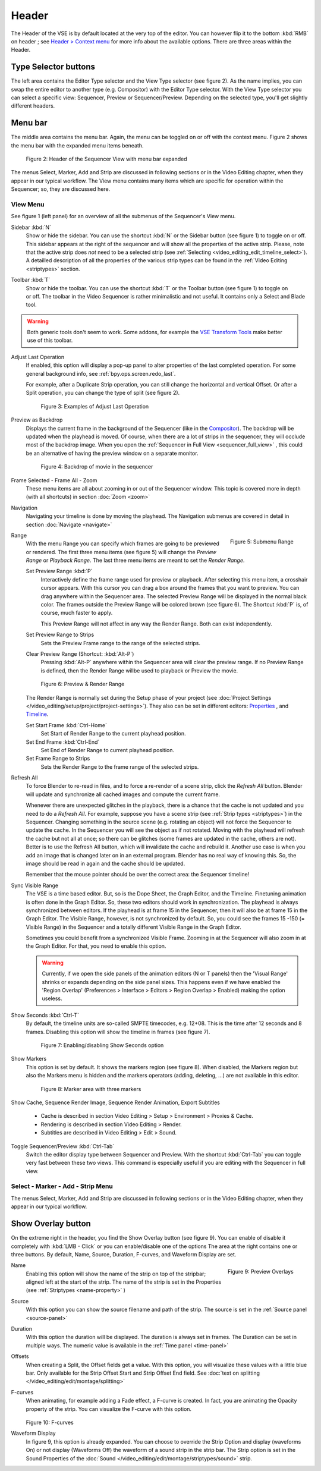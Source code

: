 Header
------
The Header of the VSE is by default located at the very top of the editor. You can however flip it to the bottom :kbd:`RMB` on header ; see `Header > Context menu <https://docs.blender.org/manual/en/dev/interface/window_system/regions.html#header>`_ for more info about the available options. There are three areas within the Header.

Type Selector buttons
.....................

The left area contains the Editor Type selector and the View Type selector (see figure 2). As the name implies, you can swap the entire editor to another type (e.g. Compositor) with the Editor Type selector. With the View Type selector you can select a specific view: Sequencer, Preview or Sequencer/Preview. Depending on the selected type, you'll get slightly different headers.

Menu bar
........

The middle area contains the menu bar. Again, the menu can be toggled on or off with the context menu. Figure 2 shows the menu bar with the expanded menu items beneath.

.. figure:: /images/editors_vse_header-sequencer.svg
   :alt: Header Sequencer


   Figure 2: Header of the Sequencer View with menu bar expanded


The menus Select, Marker, Add and Strip are discussed in following sections or in the Video Editing chapter, when they appear in our typical workflow. The View menu contains many items which are specific for operation within the Sequencer; so, they are discussed here.

View Menu
,,,,,,,,,

See figure 1 (left panel) for an overview of all the submenus of the Sequencer's View menu.

Sidebar :kbd:`N`
   Show or hide the sidebar. You can use the shortcut :kbd:`N` or the Sidebar button (see figure 1) to toggle on or off. This sidebar appears at the right of the sequencer and will show all the properties of the active strip. Please, note that the active strip does *not* need to be a selected strip (see :ref:`Selecting <video_editing_edit_timeline_select>`). A detailled description of all the properties of the various strip types can be found in the :ref:`Video Editing <striptypes>` section.

.. figure:: /images/editors_vse_header_toolbar-generic.png
   :alt: Toolbar
   :scale: 80%
   :align: right

Toolbar :kbd:`T`
   Show or hide the toolbar. You can use the shortcut :kbd:`T` or the Toolbar button (see figure 1) to toggle on or off. The toolbar in the Video Sequencer is rather minimalistic and not useful. It contains only a Select and Blade tool.

.. warning::
   Both generic tools don't seem to work. Some addons, for example the `VSE Transform Tools <https://github.com/zeograd/VSE_Transform_Tools>`_ make better use of this toolbar.

Adjust Last Operation
   If enabled, this option will display a pop-up panel to alter properties of the last completed operation. For some general background info, see :ref:`bpy.ops.screen.redo_last`.

   For example, after a Duplicate Strip operation, you can still change the horizontal and vertical Offset. Or after a Split operation, you can change the type of split (see figure 2).
   
   .. figure:: /images/editors_vse_header_adjust_last_operation.svg
      :alt: Adjust Last Operation


      Figure 3: Examples of Adjust Last Operation

Preview as Backdrop
   Displays the current frame in the background of the Sequencer (like in the `Compositor <https://docs.blender.org/manual/en/dev/editors/compositor.html>`_). The backdrop will be updated when the playhead is moved. Of course, when there are a lot of strips in the sequencer, they will occlude most of the backdrop image. When you open the :ref:`Sequencer in Full View <sequencer_full_view>` , this could be an alternative of having the preview window on a separate monitor.

   .. figure:: /images/editors_vse_header_backdrop.png
      :alt: Backdrop


      Figure 4: Backdrop of movie in the sequencer   

Frame Selected - Frame All - Zoom
   These menu items are all about zooming in or out of the Sequencer window. This topic is covered more in depth (with all shortcuts) in section :doc:`Zoom <zoom>`

Navigation
   Navigating your timeline is done by moving the playhead. The Navigation submenus are covered in detail in section :doc:`Navigate <navigate>`

.. figure:: /images/editors_vse_header_menu-range.png
   :alt: Menu Range
   :align: right
   :scale: 60%
  
   Figure 5: Submenu Range

Range
   With the menu Range you can specify which frames are going to be previewed or rendered.
   The first three menu items (see figure 5) will change the *Preview Range* or *Playback Range*. The last three menu items are meant to set the *Render Range*.

   Set Preview Range :kbd:`P`
      Interactively define the frame range used for preview or playback. After selecting this menu item, a crosshair cursor appears. With this cursor you can drag a box around the frames that you want to preview. You can drag anywhere within the Sequencer area. The selected Preview Range will be displayed in the normal black color. The frames outside the Preview Range will be colored brown (see figure 6). The Shortcut :kbd:`P` is, of course, much faster to apply.
     
      This Preview Range will not affect in any way the Render Range. Both can exist independently.
   Set Preview Range to Strips
      Sets the Preview Frame range to the range of the selected strips.
   Clear Preview Range (Shortcut: :kbd:`Alt-P`)
      Pressing :kbd:`Alt-P` anywhere within the Sequencer area will clear the preview range. If no Preview Range is defined, then the Render Range willbe used to playback or Preview the movie.

   .. figure:: /images/editors_vse_header-menu-range.svg
      :alt: Preview & Render Range


      Figure 6: Preview & Render Range

   The Render Range is normally set during the Setup phase of your project (see :doc:`Project Settings </video_editing/setup/project/project-settings>`). They also can be set in different editors: `Properties <https://docs.blender.org/manual/en/dev/render/output/properties/dimensions.html>`_ , and `Timeline <https://docs.blender.org/manual/en/dev/editors/timeline.html>`_.

   Set Start Frame :kbd:`Ctrl-Home`
      Set Start of Render Range to the current playhead position.
   Set End Frame :kbd:`Ctrl-End`
      Set End of Render Range to current playhead position.
   Set Frame Range to Strips
      Sets the Render Range to the frame range of the selected strips.

.. _bpy.ops.sequencer.refresh_all:

Refresh All
   To force Blender to re-read in files, and to force a re-render of a scene strip,
   click the *Refresh All* button. Blender will update and synchronize all cached images and compute the current frame.

   Whenever there are unexpected glitches in the playback, there is a chance that the cache is not updated and you need to do a *Refresh All*. For example, suppose you have a scene strip (see :ref:`Strip types <striptypes>`) in the Sequencer. Changing something in the source scene (e.g. rotating an object) will not force the Sequencer to update the cache. In the Sequencer you will see the object as if not rotated. Moving with the playhead will refresh the cache but not all at once; so there can be glitches (some frames are updated in the cache, others are not). Better is to use the Refresh All button, which will invalidate the cache and rebuild it. Another use case is when you add an image that is changed later on in an external program. Blender has no real way of knowing this. So, the image should be read in again and the cache should be updated.

   Remember that the mouse pointer should be over the correct area: the Sequencer timeline! 

Sync Visible Range
   The VSE is a time based editor. But, so is the Dope Sheet, the Graph Editor, and the Timeline. Finetuning animation is often done in the Graph Editor. So, these two editors should work in synchronization. The playhead is always synchronized between editors. If the playhead is at frame 15 in the Sequencer, then it will also be at frame 15 in the Graph Editor. The Visible Range, however, is not synchronized by default. So, you could see the frames 15 -150 (= Visible Range) in the Sequencer and a totally different Visible Range in the Graph Editor.
   
   Sometimes you could benefit from a synchronized Visible Frame. Zooming in at the Sequencer will also zoom in at the Graph Editor. For that, you need to enable this option.

   .. warning::
      Currently, if we open the side panels of the animation editors (N or T panels) then the 'Visual Range' shrinks or expands depending on the side panel sizes. This happens even if we have enabled the 'Region Overlap' (Preferences > Interface > Editors > Region Overlap > Enabled) making the option useless. 
   
   .. todo::
      Give a meaningful example for this option.

Show Seconds :kbd:`Ctrl-T`
   By default, the timeline units are so-called SMPTE timecodes, e.g. 12+08. This is the time after 12 seconds and 8 frames. Disabling this option will show the timeline in frames (see figure 7).

   .. figure:: /images/editors_vse_header-menu-show-seconds.svg
      :alt: Menu Show Seconds


      Figure 7: Enabling/disabling Show Seconds option

Show Markers
   This option is set by default. It shows the markers region (see figure 8). When disabled, the Markers region but also the Markers menu is hidden and the markers operators (adding, deleting, ...) are not available in this editor.

   .. figure:: /images/editors_vse_header-menu-show-markers.svg
      :alt: Show Markers


      Figure 8: Marker area with three markers

   .. todo::
      The use of Markers is described more in detail in ...

.. _bpy.types.SequenceEditor.show_cache:

Show Cache, Sequence Render Image, Sequence Render Animation, Export Subtitles

   - Cache is described in section Video Editing > Setup > Environment > Proxies & Cache.
   - Rendering is described in section Video Editing > Render.
   - Subtitles are described in Video Editing > Edit > Sound.

   .. todo::
      Add links to those sections 

Toggle Sequencer/Preview :kbd:`Ctrl-Tab`
   Switch the editor display type between Sequencer and Preview. With the shortcut :kbd:`Ctrl-Tab` you can toggle very fast between these two views. This command is especially useful if you are editing with the Sequencer in full view.

Select - Marker - Add - Strip Menu
,,,,,,,,,,,,,,,,,,,,,,,,,,,,,,,,,,

The menus Select, Marker, Add and Strip are discussed in following sections or in the Video Editing chapter, when they appear in our typical workflow. 

Show Overlay button
...................

On the extreme right in the header, you find the Show Overlay button (see figure 9). You can enable of disable it completely with :kbd:`LMB - Click` or you can enable/disable one of the options The area at the right contains one or three buttons. By default, Name, Source, Duration, F-curves, and Waveform Display are set.

.. figure:: /images/editors_vse_header_preview-overlays.png
   :alt: Preview Overlays
   :scale: 80%
   :align: right


   Figure 9: Preview Overlays

Name
   Enabling this option will show the name of the strip on top of the stripbar; aligned left at the start of the strip. The name of the strip is set in the Properties (see :ref:`Striptypes <name-property>` )

Source
   With this option you can show the source filename and path of the strip. The source is set in the :ref:`Source panel <source-panel>`

Duration
   With this option the duration will be displayed. The duration is always set in frames. The Duration can be set in multiple ways. The numeric value is available in the :ref:`Time panel <time-panel>`

Offsets
   When creating a Split, the Offset fields get a value. With this option, you will visualize these values with a little blue bar. Only available for the Strip Offset Start and Strip Offset End field. See :doc:`text on splitting </video_editing/edit/montage/splitting>`

F-curves
   When animating, for example adding a Fade effect, a F-curve is created. In fact, you are animating the Opacity property of the strip. You can visualize the F-curve with this option.

   .. figure:: /images/editors_vse_header-F-curves.svg
      :alt: F-curves
      :scale: 50%
      
   Figure 10: F-curves

Waveform Display
   In figure 9, this option is already expanded. You can choose to override the Strip Option and display (waveforms On) or not display (Waveforms Off) the waveform of a sound strip in the strip bar. The Strip option is set in the Sound Properties of the :doc:`Sound </video_editing/edit/montage/striptypes/sound>` strip.

